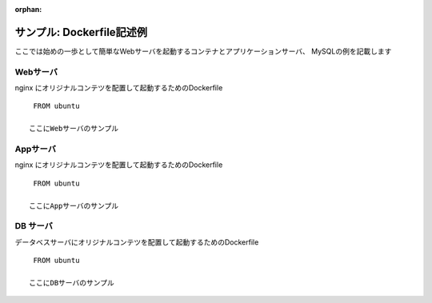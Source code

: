 :orphan:

==============================================================
サンプル: Dockerfile記述例
==============================================================

ここでは始めの一歩として簡単なWebサーバを起動するコンテナとアプリケーションサーバ、
MySQLの例を記載します

Webサーバ
=============================================================

nginx にオリジナルコンテツを配置して起動するためのDockerfile ::

    FROM ubuntu

   ここにWebサーバのサンプル



Appサーバ
=============================================================

nginx にオリジナルコンテツを配置して起動するためのDockerfile ::

    FROM ubuntu

   ここにAppサーバのサンプル


DB サーバ
=============================================================

データベスサーバにオリジナルコンテツを配置して起動するためのDockerfile ::

    FROM ubuntu

   ここにDBサーバのサンプル



